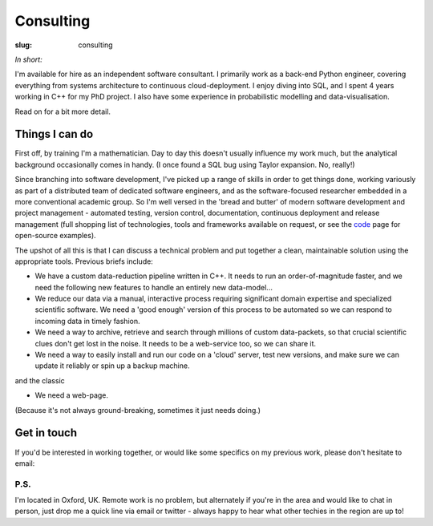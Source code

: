 ###########
Consulting
###########
:slug: consulting

*In short:*

I'm available for hire as an independent software consultant.
I primarily work as a back-end Python engineer, covering everything from
systems architecture to continuous cloud-deployment. I enjoy diving into SQL,
and I spent 4 years working in C++ for my PhD project.
I also have some experience in probabilistic modelling and data-visualisation.

Read on for a bit more detail.

Things I can do
---------------------------

First off, by training I'm a mathematician. Day to day this doesn't usually
influence my work much, but the analytical background occasionally comes in
handy. (I once found a SQL bug using Taylor expansion. No, really!)

Since branching into software development, I've picked up a range of skills in
order to get things done, working variously as part of a distributed team of
dedicated software engineers, and as the software-focused researcher embedded in
a more conventional academic group. So I'm well versed in the 'bread and butter'
of modern software development and project management -
automated testing, version control, documentation, continuous deployment and
release management
(full shopping list of technologies, tools and frameworks available on request,
or see the code_ page for open-source examples).

The upshot of all this is that I can discuss a technical problem and put
together a clean, maintainable solution using the appropriate tools.
Previous briefs include:

- We have a custom data-reduction pipeline written in C++. It needs to run an
  order-of-magnitude faster, and we need the following new features to
  handle an entirely new data-model...
- We reduce our data via a manual, interactive process requiring significant
  domain expertise and specialized scientific software. We need a 'good enough'
  version of this process to be automated so we can respond to incoming data in
  timely fashion.
- We need a way to archive, retrieve and search through millions of custom
  data-packets, so that crucial scientific clues don't get lost in the noise.
  It needs to be a web-service too, so we can share it.
- We need a way to easily install and run our code on a 'cloud' server, test new
  versions, and make sure we can update it reliably or spin up a backup machine.

and the classic

- We need a web-page.

(Because it's not always ground-breaking, sometimes it just needs doing.)

Get in touch
----------------------
If you'd be interested in working together, or would like some specifics
on my previous work, please don't hesitate to email:

.. raw:: html

    <p>
    <ul class="fa-ul fa-lg">
      <li>
        <a href="mailto:Tim Staley <consulting(no-spam-please-at)timstaley.co.uk>">
            <i class="fa-li fa fa-envelope"></i>
                <span style="unicode-bidi:bidi-override; direction: rtl;">
                ku.oc.yelatsmit@gnitlusnoc
                </span>
        </a>
      </li>
    </ul>
    </p>
    </br>

P.S.
^^^^
I'm located in Oxford, UK. Remote work is no problem, but alternately if
you're in the area and would like to chat
in person, just drop me a quick line via email or twitter - always happy
to hear what other techies in the region are up to!



.. _code: /code